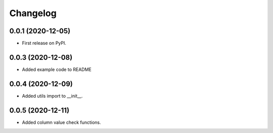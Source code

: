 
Changelog
=========

0.0.1 (2020-12-05)
------------------

* First release on PyPI.


0.0.3 (2020-12-08)
-------------------

* Added example code to README

0.0.4 (2020-12-09)
------------------

* Added utils import to __init__.

0.0.5 (2020-12-11)
------------------

* Added column value check functions.